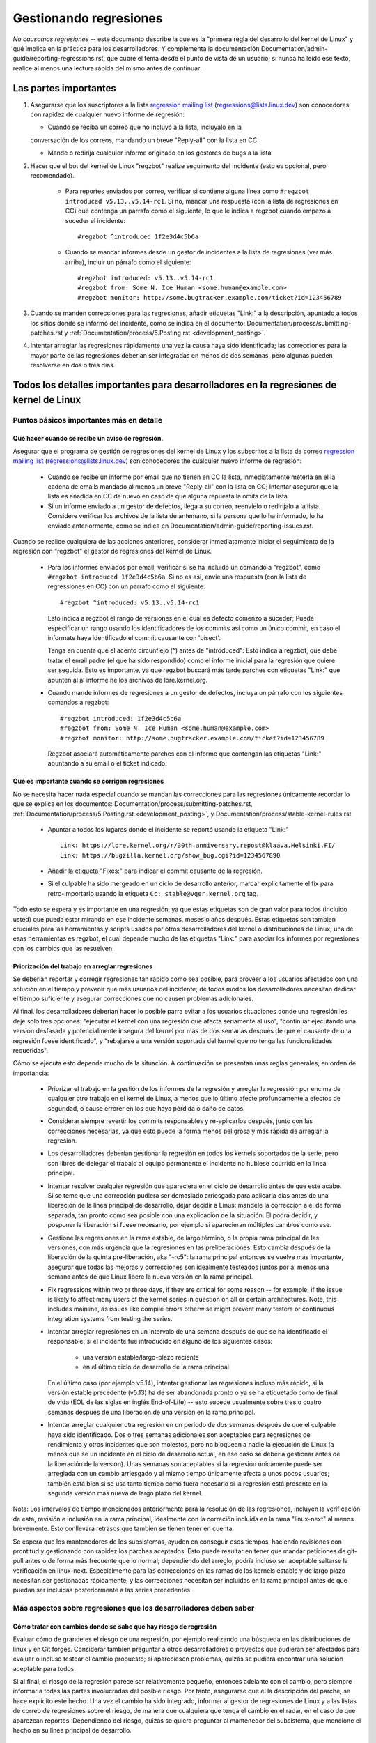 .. SPDX-License-Identifier: (GPL-2.0+ OR CC-BY-4.0)
.. See the bottom of this file for additional redistribution information.

Gestionando regresiones
+++++++++++++++++++++++

*No causamos regresiones* -- este documento describe la que es la "primera regla
del desarrollo del kernel de Linux" y qué implica en la práctica para los desarrolladores. 
Y complementa la documentación Documentation/admin-guide/reporting-regressions.rst,
que cubre el tema desde el punto de vista de un usuario; si nunca ha leído ese texto, 
realice al menos una lectura rápida del mismo antes de continuar. 

Las partes importantes
======================

#.  Asegurarse que los suscriptores a la lista `regression mailing list <https://lore.kernel.org/regressions/>`_
    (regressions@lists.linux.dev) son conocedores con rapidez de cualquier
    nuevo informe de regresión:
    
    * Cuando se reciba un correo que no incluyó a la lista, incluyalo en la
    conversación de los correos, mandando un breve "Reply-all" con la lista en CC. 
    
    * Mande o redirija cualquier informe originado en los gestores de bugs a la lista. 

#. Hacer que el bot del kernel de Linux "regzbot" realize seguimento del incidente
   (esto es opcional, pero recomendado).
   
    * Para reportes enviados por correo, verificar si contiene alguna línea como  
      ``#regzbot introduced v5.13..v5.14-rc1``. Si no, mandar una respuesta (con la
      lista de regresiones en CC) que contenga un párrafo como el siguiente, lo que 
      le indica a regzbot cuando empezó a suceder el incidente::
      
       #regzbot ^introduced 1f2e3d4c5b6a

    * Cuando se mandar informes desde un gestor de incidentes a la lista de regresiones
      (ver más arriba), incluir un párrafo como el siguiente::

       #regzbot introduced: v5.13..v5.14-rc1
       #regzbot from: Some N. Ice Human <some.human@example.com>
       #regzbot monitor: http://some.bugtracker.example.com/ticket?id=123456789

#. Cuando se manden correcciones para las regresiones, añadir etiquetas "Link:" a 
   la descripción, apuntado a todos los sitios donde se informó del incidente, 
   como se indica en el documento: Documentation/process/submitting-patches.rst  y
   :ref:`Documentation/process/5.Posting.rst <development_posting>`.

#. Intentar arreglar las regresiones rápidamente una vez la causa haya sido identificada;
   las correcciones para la mayor parte de las regresiones deberían ser integradas en menos 
   de dos semanas, pero algunas pueden resolverse en dos o tres días. 

Todos los detalles importantes para desarrolladores en la regresiones de kernel de Linux
=======================================================================================

Puntos básicos importantes más en detalle
-----------------------------------------

Qué hacer cuando se recibe un aviso de regresión.
~~~~~~~~~~~~~~~~~~~~~~~~~~~~~~~~~~~~~~~~~~~~~~~~~
   
Asegurar que el programa de gestión de regresiones del kernel de Linux y los
subscritos a la lista de correo `regression mailing list <https://lore.kernel.org/regressions/>`_
(regressions@lists.linux.dev) son conocedores the cualquier nuevo informe de regresión: 

 * Cuando se recibe un informe por email que no tienen en CC la lista, inmediatamente
   meterla en el la cadena de emails mandado al menos un breve "Reply-all" con la lista en CC;
   Intentar asegurar que la lista es añadida en CC de nuevo en caso de que alguna
   repuesta la omita de la lista. 
   
 * Si un informe enviado a un gestor de defectos, llega a su correo, reenvíelo o 
   redirijalo a la lista. Considere verificar los archivos de la lista de antemano, si 
   la persona que lo ha informado, lo ha enviado anteriormente, como se indica en 
   Documentation/admin-guide/reporting-issues.rst.   

Cuando se realice cualquiera de las acciones anteriores, considerar inmediatamente
iniciar el seguimiento de la regresión con "regzbot" el gestor de regresiones del kernel de Linux.

 * Para los informes enviados por email, verificar si se ha incluido un comando a "regzbot", como
   ``#regzbot introduced 1f2e3d4c5b6a``. Si no es asi, envie una respuesta (con la lista
   de regressiones en CC) con un parrafo como el siguiente:: 

       #regzbot ^introduced: v5.13..v5.14-rc1

   Esto indica a regzbot el rango de versiones en el cual es defecto comenzó a suceder;
   Puede especificar un rango usando los identificadores de los commits así como
   un único commit, en caso el informate haya identificado el commit causante con 'bisect'.
   
   Tenga en cuenta que el acento circunflejo (^) antes de "introduced": Esto indica a 
   regzbot, que debe tratar el email padre (el que ha sido respondido) como el informe
   inicial para la regresión que quiere ser seguida. Esto es importante, ya que regzbot
   buscará más tarde parches con etiquetas "Link:" que apunten al al informe ne los
   archivos de lore.kernel.org. 
    
 * Cuando mande informes de regresiones a un gestor de defectos, incluya un 
   párrafo con los siguientes comandos a regzbot::
   
       #regzbot introduced: 1f2e3d4c5b6a
       #regzbot from: Some N. Ice Human <some.human@example.com>
       #regzbot monitor: http://some.bugtracker.example.com/ticket?id=123456789
     
   Regzbot asociará automáticamente parches con el informe que contengan las
   etiquetas "Link:" apuntando a su email o el ticket indicado. 

Qué es importante cuando se corrigen regresiones
~~~~~~~~~~~~~~~~~~~~~~~~~~~~~~~~~~~~~~~~~~~~~~~~

No se necesita hacer nada especial cuando se mandan las correcciones para las
regresiones únicamente recordar lo que se explica en los documentos: 
Documentation/process/submitting-patches.rst,
:ref:`Documentation/process/5.Posting.rst <development_posting>`, y 
Documentation/process/stable-kernel-rules.rst 

 * Apuntar a todos los lugares donde el incidente se reportó usando la etiqueta "Link:" ::

       Link: https://lore.kernel.org/r/30th.anniversary.repost@klaava.Helsinki.FI/
       Link: https://bugzilla.kernel.org/show_bug.cgi?id=1234567890

 * Añadir la etiqueta "Fixes:" para indicar el commit causante de la regresión.
 
 * Si el culpable ha sido mergeado en un ciclo de desarrollo anterior, marcar
   explícitamente el fix para retro-importarlo usando la etiqueta ``Cc: stable@vger.kernel.org`` tag.


Todo esto se espera y es importante en una regresión, ya que estas etiquetas son
de gran valor para todos (incluido usted) que pueda estar mirando en ese incidente
semanas, meses o años después. Estas etiquetas son tambień cruciales para las
herramientas y scripts usados por otros desarrolladores del kernel o distribuciones
de Linux; una de esas herramientas es regzbot, el cual depende mucho de las etiquetas
"Link:" para asociar los informes por regresiones con los cambios que las 
resuelven.


Priorización del trabajo en arreglar regresiones
~~~~~~~~~~~~~~~~~~~~~~~~~~~~~~~~~~~~~~~~~~~~~~~~

Se deberían reportar y corregir regresiones tan rápido como sea posible, para
proveer a los usuarios afectados con una solución en el tiempo y prevenir 
que más usuarios del incidente; de todos modos los desarrolladores necesitan 
dedicar el tiempo suficiente y asegurar correcciones que no causen problemas
adicionales. 

Al final, los desarrolladores deberían hacer lo posible parra
evitar a los usuarios situaciones donde una regresión les deje solo tres 
opciones: "ejecutar el kernel con una regresión que afecta seriamente al uso",
"continuar ejecutando una versión desfasada y potencialmente insegura del
kernel por más de dos semanas después de que el causante de una regresión 
fuese identificado", y "rebajarse a una versión soportada del kernel que no
tenga las funcionalidades requeridas".

Cómo se ejecuta esto depende mucho de la situación. A continuación se presentan
unas reglas generales, en orden de importancia:

 * Priorizar el trabajo en la gestión de los informes de la regresión y 
   arreglar la regressión por encima de cualquier otro trabajo en el kernel
   de Linux, a menos que lo último afecte profundamente a efectos de 
   seguridad, o cause errorer en los que haya pérdida o daño de datos. 

 * Considerar siempre revertir los commits responsables y re-aplicarlos después,
   junto con las correcciones necesarias, ya que esto puede la forma
   menos peligrosa y más rápida de arreglar la regresión.

 * Los desarrolladores deberían gestionar la regresión en todos los kernels
   soportados de la serie, pero son libres de delegar el trabajo al equipo 
   permanente el incidente no hubiese ocurrido en la linea principal. 

 * Intentar resolver cualquier regresión que apareciera en el ciclo de
   desarrollo antes de que este acabe. Si se teme que una corrección pudiera
   ser demasiado arriesgada para aplicarla días antes de una liberación de
   la línea principal de desarrollo, dejar decidir a Linus: mandele la 
   corrección a él de forma separada, tan pronto como sea posible con 
   una explicación de la situación. El podrá decidir, y posponer la 
   liberación si fuese necesario, por ejemplo si aparecieran múltiples 
   cambios como ese. 

 * Gestione las regresiones en la rama estable, de largo término, o la 
   propia rama principal de las versiones, con más urgencia que la regresiones
   en las preliberaciones. Esto cambia después de la liberación de la 
   quinta pre-liberación, aka "-rc5": la rama principal entonces se vuelve
   más importante, asegurar que todas las mejoras y correcciones son idealmente
   testeados juntos por al menos una semana antes de que Linux libere la
   nueva versión en la rama principal. 

 * Fix regressions within two or three days, if they are critical for some
   reason -- for example, if the issue is likely to affect many users of the
   kernel series in question on all or certain architectures. Note, this
   includes mainline, as issues like compile errors otherwise might prevent many
   testers or continuous integration systems from testing the series.

 * Intentar arreglar regresiones en un intervalo de una semana después de que
   se ha identificado el responsable, si el incidente fue introducido en 
   alguno de los siguientes casos:
   
    * una versión estable/largo-plazo reciente
    
    * en el último ciclo de desarrollo de la rama principal

   En el último caso (por ejemplo v5.14), intentar gestionar las regresiones
   incluso más rápido, si la versión estable precedente (v5.13) ha de ser
   abandonada pronto o ya se ha etiquetado como de final de vida (EOL de 
   las siglas en inglés End-of-Life) -- esto sucede usualmente sobre
   tres o cuatro semanas después de una liberación de una versión en la 
   rama principal. 

 * Intentar arreglar cualquier otra regresión en un periodo de dos semanas
   después de que el culpable haya sido identificado. Dos o tres semanas
   adicionales son aceptables para regresiones de rendimiento y otros 
   incidentes que son molestos, pero no bloquean a nadie la ejecución de 
   Linux (a menos que se un incidente en el ciclo de desarrollo actual, en 
   ese caso se debería gestionar antes de la liberación de la versión). Unas
   semanas son aceptables si la regresión únicamente puede ser arreglada 
   con un cambio arriesgado y al mismo tiempo únicamente afecta a unos pocos
   usuarios; también está bien si se usa tanto tiempo como fuera
   necesario si la regresión está presente en la segunda versión más nueva de 
   largo plazo del kernel.

Nota: Los intervalos de tiempo mencionados anteriormente para la resolución 
de las regresiones, incluyen la verificación de esta, revisión e inclusión 
en la rama principal, idealmente con la correción incluida en la rama 
"linux-next" al menos brevemente. Esto conllevará retrasos que también se tienen
tener en cuenta. 

Se espera que los mantenedores de los subsistemas, ayuden en conseguir esos
tiempos, haciendo revisiones con prontitud y gestionando con rapidez los parches
aceptados. Esto puede resultar en tener que mandar peticiones de git-pull 
antes o de forma más frecuente que lo normal; dependiendo del arreglo, 
podría incluso ser aceptable saltarse la verificación en linux-next. Especialmente
para las correcciones en las ramas de los kernels estable y de largo plazo
necesitan ser gestionadas rápidamente, y las correcciones necesitan ser 
incluidas en la rama principal antes de que puedan ser incluidas posteriormente a las
series precedentes. 


Más aspectos sobre regresiones que los desarrolladores deben saber
------------------------------------------------------------------

Cómo tratar con cambios donde se sabe que hay riesgo de regresión
~~~~~~~~~~~~~~~~~~~~~~~~~~~~~~~~~~~~~~~~~~~~~~~~~~~~~~~~~~~~~~~~~

Evaluar cómo de grande es el riesgo de una regresión, por ejemplo realizando
una búsqueda en las distribuciones de linux y en Git forges. Considerar 
también preguntar a otros desarrolladores o proyectos que pudieran ser 
afectados para evaluar o incluso testear el cambio propuesto; si apareciesen 
problemas, quizás se pudiera encontrar una solución aceptable para todos.

Si al final, el riesgo de la regresión parece ser relativamente pequeño, 
entonces adelante con el cambio, pero siempre informar a todas las partes involucradas
del posible riesgo. Por tanto, asegurarse que el la descripción del parche, 
se hace explícito este hecho. Una vez el cambio ha sido integrado, informar
al gestor de regresiones de Linux y a las listas de correo de regresiones 
sobre el riesgo, de manera que cualquiera que tenga el cambio en el radar, 
en el caso de que aparezcan reportes. Dependiendo del riesgo, quizás se 
quiera preguntar al mantenedor del subsistema, que mencione el hecho en su 
línea principal de desarrollo. 

¿Qué más hay que saber sobre regresiones?
~~~~~~~~~~~~~~~~~~~~~~~~~~~~~~~~~~~~~~~~~

Repasar la documentación: Documentation/admin-guide/reporting-regressions.rst, 
esta cubre otros aspectos a tener a encuenta y conocer:
 
 * la finalidad de la "regla de no regresión"
 
 * que incidencias no se califican como regresión
 
 * quién es el responsable de identificar la causa raíz de una regresión
 
 * como gestionar situaciones difíciles, como por ejemplo cuando una 
   regresión es causada por una corrección de seguridad o cuando una 
   regresión causa otra

A quién preguntar por consejo cuando se trata de regresiones
~~~~~~~~~~~~~~~~~~~~~~~~~~~~~~~~~~~~~~~~~~~~~~~~~~~~~~~~~~~~

Mandar un email a la lista de correo de regresiones (regressions@lists.linux.dev)
y CC al seguidor de regresiones del kernel de Linux (regressions@leemhuis.info);
Si el incidente pudiera ser mejor gestionarlo en privado, puede omitirse la lista.


Más sobre la gestión de regresiones con regzbot
-----------------------------------------------

¿Porqué el kernel de Linux tiene un gestor de regresiones, y porqué se usa regzbot?
~~~~~~~~~~~~~~~~~~~~~~~~~~~~~~~~~~~~~~~~~~~~~~~~~~~~~~~~~~~~~~~~~~~~~~~~~~~~~~~~~~~

Reglas como "no regresiones" necesitan asegurar que se cumplen, de otro modo
se romperían accidentalmente o a propósito. La historia ha mostrado que esto es
verdad también para el kernel de Linux. Esto es por lo que Thorsten Leemhuis
se ofreció como voluntario para dar una solución a esto, con el gestor de 
regresiones del kernel de Linux. A nadie se le paga por hacer esto, y esa
es la razón por la gestión de regresiones es un servicio con el "mejor esfuerzo". 

Intentos iniciales de gestionar manualmente las regresiones han demostrado que
es una tarea extenuante y frustrante, y por esa razón se dejaron de hacer
después de un tiempo. Para evitar que volviese a suceder esto, Thorsten
desarrollo regbot para facilitar el trabajo, con el objetivo a largo plazo de
automatizar la gestión de regresiones tanto como fuese posible para cualquiera
que estuviese involucrado.

¿Cómo funciona el seguimiento de regresiones con regzbot?
~~~~~~~~~~~~~~~~~~~~~~~~~~~~~~~~~~~~~~~~~~~~~~~~~~~~~~~~~

El bot monitoriza a las respuestas de los informes de las regresiones identificadas.
Adicionalmente mira si se han publicado o enviado parches que hagan referencia a
esos informes con la etiqueta: "Link:"; respuestas a esos parches también se 
siguen. Combinando esta información, también proporciona una buena imagen del 
estado actual del proceso de corrección. 

Regzbot intenta hacer todo este trabajo con tan poco retraso como sea posible
tanto para la gente que lo reporta, como para los desarrolladores. De hecho, solo 
los informantes son requeridos para una tarea adicional: necesitan informar
a regzbot con el comando ``#regzbot introduced`` indicado anteriormente; si 
no hacen esto, alguien más puede hacerlo usando ``#regzbot ^introduced``.

Para los desarrolladores normalmente no hay un trabajo adicional que realizar, 
únicamente necesitan asegurarse una cosa, que ya se hacía mucho antes de que 
regzbot apareciera: añadir las etiquetas "Link:" a la descripción del parche
apuntando a todos los informes sobre el error corregido.

¿Tengo que usar regzbot?
~~~~~~~~~~~~~~~~~~~~~~~~

Hacerlo es por el bien de todo el mundo, tanto los mantenedores del kernel,
como Linus Torvalds dependen parcialmente en regzbot para seguir su trabajo --
por ejemplo cuando deciden liberar una nueva versión o ampliar la fase de 
desarrollo. Para esto necesitan conocer todas las regresiones que están sin 
corregir; para esto, es conocido que Linux mira los informes semanales que
manda regzbot. 

¿He de informar a regzbot cada regresión que encuentre? 
~~~~~~~~~~~~~~~~~~~~~~~~~~~~~~~~~~~~~~~~~~~~~~~~~~~~~~~

Idealmente sí: todos somos humanos y olvidamos fácilmente los problemas cuando
algo más importante aparece inesperadamente -- por ejemplo un problema mayor
en el kernel de Linux o algo en la vida real que nos mantenga alejados de los
teclados por un tiempo. Por eso es mejor informar a regzbot sobre cada
regresión, excepto cuando inmediatamente escribimos un parche y los mandamos
al árbol de desarrollo en el que se integran habitualmente a la serie del kernel. 

¿Cómo ver qué regresiones esta siguiendo regbot actualmente?
~~~~~~~~~~~~~~~~~~~~~~~~~~~~~~~~~~~~~~~~~~~~~~~~~~~~~~~~~~~~

Verifique el `interfaz web de regzbot <https://linux-regtracking.leemhuis.info/regzbot/>`_
para ver la última información; o `busque el último informe de regresiones
<https://lore.kernel.org/lkml/?q=%22Linux+regressions+report%22+f%3Aregzbot>`_,
el cual suele ser enviado por regzbot una vez a la semana el domingo por la noche (UTC),
lo cual es unas horas antes de que Linus normalmente anuncie las "(pre-)releases".

¿Qué sítios supervisa regzbot?
~~~~~~~~~~~~~~~~~~~~~~~~~~~~~~

Regzbot supervisa las listas de correo más importantes de Linux, como también
las de los repositorios linux-next, mainline y stable/longterm.


¿Qué tipos de incidentes han de ser monitorizados por regzbot?
~~~~~~~~~~~~~~~~~~~~~~~~~~~~~~~~~~~~~~~~~~~~~~~~~~~~~~~~~~~~~~
El bot debe hacer seguimiento de las regresiones, y por tanto por favor, 
no involucre a regzbot para incidencias normales. Pero es correcto para
el gestor de incidencias de kernel de Linux, monitorizar incidentes
graves, como informes sobre cuelgues, corrupción de datos o errores
internos (Panic, Oops, BUG(), warning, ...).


¿Puedo añadir una regression detectada por un sistema de CI al seguimiento de regzbot?
~~~~~~~~~~~~~~~~~~~~~~~~~~~~~~~~~~~~~~~~~~~~~~~~~~~~~~~~~~~~~~~~~~~~~~~~~~~~~~~~~~~~~~

Siéntase libre de hacerlo, si la regresión en concreto puede tener un impacto en 
casos de uso prácticos y por tanto ser detectado por los usuarios; Así, por favor
no involucre a regzbot en regresiones teóricas que difícilmente pudieran 
manifestarse en un uso real. 

¿Cómo interactuar con regzbot?
~~~~~~~~~~~~~~~~~~~~~~~~~~~~~~

Usando el comando 'regzbot' en una respuesta directa o indirecta al correo con
el informe de regresión. Ese comando necesita estar en su propio párrafo (debe
estar separado del resto del texto usando líneas en blanco):

Por ejemplo ``#regzbot introduced <version or commit>``, que hace que regzbot
considere el correo como un informe de regressión que se ha de añadir al seguimiento,
como se ha descrito anteriormente; ``#regzbot ^introduced <version or commit>`` es
otro ejemplo del comando, el cual indica a regzbot que considere el email 
anterior como el informe de una regresión que se ha de comenzar a monitorizar. 

Una vez uno de esos dos comandos se ha utilizado, se pueden usar otros comandos
regzbot en respuestas directas o indirectas al informe. Puede escribirlos debajo
de uno de los comandos anteriormente usados o en las respuestas al correo en el
que se uso como respuesta a ese correo: 

 * Definir o actualizar el título::       
 
       #regzbot title: foo

 * Monitorizar una discusión o un tiquet de bugzilla.kernel.org donde aspectos
 adicionales del incidente o de la corrección se están comentando -- por ejemplo
 presentar un parche que corrige la regresión::

       #regzbot monitor: https://lore.kernel.org/all/30th.anniversary.repost@klaava.Helsinki.FI/
       
  Monitorizar solamente funciona para lore.kernel.org y bugzilla.kernel.org; regzbot
  considerará todos los mensajes en ese hilo o el tiquet como relacionados al 
  proceso de corrección.      

 * Indicar a un lugar donde más detalles de interés, como un mensaje en una lista
 de correo o un tiquet en un gestor de incidencias que pueden estar levemente relacionados, 
 pero con un tema diferente::
 
       #regzbot link: https://bugzilla.kernel.org/show_bug.cgi?id=123456789
       
 * Identificar una regression como corregida por un commit que se ha mandado aguas arriba 
 o se ha publicado::
 
        #regzbot fixed-by: 1f2e3d4c5d


 * Identificar una regresión como un duplicado de otra que ya es seguida por regzbot::
 
        #regzbot dup-of: https://lore.kernel.org/all/30th.anniversary.repost@klaava.Helsinki.FI/

 * Identificar una regresión como inválida::
 
       #regzbot invalid: wasn't a regression, problem has always existed
       

¿Algo más que decir sobre regzbot y sus comandos?
~~~~~~~~~~~~~~~~~~~~~~~~~~~~~~~~~~~~~~~~~~~~~~~~~~

Hay información más detallada y actualizada sobre el bot de seguimiento de
regresiones del kernel de Linux en: `project page <https://gitlab.com/knurd42/regzbot>`_,
y entre otros contiene una  `guia de inicio <https://gitlab.com/knurd42/regzbot/-/blob/main/docs/getting_started.md>`_
y `documentación de referencia <https://gitlab.com/knurd42/regzbot/-/blob/main/docs/reference.md>`_
Ambos contienen más detalles que las secciones anteriores. 


Citas de Linus sobre regresiones
--------------------------------


Find below a few real life examples of how Linus Torvalds expects regressions to
be handled:

Debajo se encuentran unos ejemplos reales de como Linus Torvalds espera que se gestionen
las regresiones:

 * From `2017-10-26 (1/2)
   <https://lore.kernel.org/lkml/CA+55aFwiiQYJ+YoLKCXjN_beDVfu38mg=Ggg5LFOcqHE8Qi7Zw@mail.gmail.com/>`_::

       If you break existing user space setups THAT IS A REGRESSION.

       It's not ok to say "but we'll fix the user space setup".

       Really. NOT OK.

       [...]

       The first rule is:

        - we don't cause regressions

       and the corollary is that when regressions *do* occur, we admit to
       them and fix them, instead of blaming user space.

       The fact that you have apparently been denying the regression now for
       three weeks means that I will revert, and I will stop pulling apparmor
       requests until the people involved understand how kernel development
       is done.

 * De 2017-10-26 (1/2)
   <https://lore.kernel.org/lkml/CA+55aFwiiQYJ+YoLKCXjN_beDVfu38mg=Ggg5LFOcqHE8Qi7Zw@mail.gmail.com/>`_::

     Si rompes la configuración de los espacios de usuario ESO ES UNA REGRESIÓN.

     No está bien decir "pero nosotros arreglaremos la configuración del espacio de usuario". 

     Realmente. NO ESTÁ BIEN. 

     [...]

     La primera regla es: 

     - no causamos regresiones

     y el corolario es que cuando una regresión pasa, lo admitimos y lo 
     arreglamos, en vez de echar la culpa al espacio de usuario.

     El hecho de que aparentemente se haya negado la regresión durante
     tres semanas, significa que lo revertiré y dejaré de integrar peticiones
     de apparmor hasta que la gente involucrada entienda como se hace
     el desarrollo del kernel. 


 * From `2017-10-26 (2/2)
   <https://lore.kernel.org/lkml/CA+55aFxW7NMAMvYhkvz1UPbUTUJewRt6Yb51QAx5RtrWOwjebg@mail.gmail.com/>`_::

       People should basically always feel like they can update their kernel
       and simply not have to worry about it.

       I refuse to introduce "you can only update the kernel if you also
       update that other program" kind of limitations. If the kernel used to
       work for you, the rule is that it continues to work for you.

       There have been exceptions, but they are few and far between, and they
       generally have some major and fundamental reasons for having happened,
       that were basically entirely unavoidable, and people _tried_hard_ to
       avoid them. Maybe we can't practically support the hardware any more
       after it is decades old and nobody uses it with modern kernels any
       more. Maybe there's a serious security issue with how we did things,
       and people actually depended on that fundamentally broken model. Maybe
       there was some fundamental other breakage that just _had_ to have a
       flag day for very core and fundamental reasons.

       And notice that this is very much about *breaking* peoples environments.

       Behavioral changes happen, and maybe we don't even support some
       feature any more. There's a number of fields in /proc/<pid>/stat that
       are printed out as zeroes, simply because they don't even *exist* in
       the kernel any more, or because showing them was a mistake (typically
       an information leak). But the numbers got replaced by zeroes, so that
       the code that used to parse the fields still works. The user might not
       see everything they used to see, and so behavior is clearly different,
       but things still _work_, even if they might no longer show sensitive
       (or no longer relevant) information.

       But if something actually breaks, then the change must get fixed or
       reverted. And it gets fixed in the *kernel*. Not by saying "well, fix
       your user space then". It was a kernel change that exposed the
       problem, it needs to be the kernel that corrects for it, because we
       have a "upgrade in place" model. We don't have a "upgrade with new
       user space".

       And I seriously will refuse to take code from people who do not
       understand and honor this very simple rule.

       This rule is also not going to change.

       And yes, I realize that the kernel is "special" in this respect. I'm
       proud of it.

       I have seen, and can point to, lots of projects that go "We need to
       break that use case in order to make progress" or "you relied on
       undocumented behavior, it sucks to be you" or "there's a better way to
       do what you want to do, and you have to change to that new better
       way", and I simply don't think that's acceptable outside of very early
       alpha releases that have experimental users that know what they signed
       up for. The kernel hasn't been in that situation for the last two
       decades.

       We do API breakage _inside_ the kernel all the time. We will fix
       internal problems by saying "you now need to do XYZ", but then it's
       about internal kernel API's, and the people who do that then also
       obviously have to fix up all the in-kernel users of that API. Nobody
       can say "I now broke the API you used, and now _you_ need to fix it
       up". Whoever broke something gets to fix it too.

       And we simply do not break user space.

 * De `2017-10-26 (2/2)
   <https://lore.kernel.org/lkml/CA+55aFxW7NMAMvYhkvz1UPbUTUJewRt6Yb51QAx5RtrWOwjebg@mail.gmail.com/>`_::

       La gente debería sentirse libre de actualizar su kernel y simplemente
       no preocuparse por ello.

       Me niego a imponer una limitación del tipo "solo puede actualizar
       el kernel si actualiza otro programa". Si el kernel trabaja para tí,
       la regla es que continúe trabajando para tí. 

       Ha habido algunas excepciones, pero son pocas y separadas entre sí, y generalmente
       tienen una razón fundamental para haber sucedido, que era básicamente
       inevitable, y la gente intentó evitarlas por todos los medios. Quizás no podamos
       mantener el hardware más, después de que han pasado décadas y nadie los usa
       con kernel modernos. Quizás haya un problema de seguridad serio con cómo
       hicimos las cosas, y la gente depende de un modelo fundamentalmente roto. 
       Quizás haya algún otro roto fundamental, que tenga que tener una _flag_ 
       y por razones internas y fundamentales. 

       Y nótese que esto trata sobre *romper* los entornos de la gente.

       Behavioral changes happen, and maybe we don't even support some
       feature any more. There's a number of fields in /proc/<pid>/stat that
       are printed out as zeroes, simply because they don't even *exist* in
       the kernel any more, or because showing them was a mistake (typically
       an information leak). But the numbers got replaced by zeroes, so that
       the code that used to parse the fields still works. The user might not
       see everything they used to see, and so behavior is clearly different,
       but things still _work_, even if they might no longer show sensitive
       (or no longer relevant) information.

       Cambios de comportamiento pasan, y quizás no se mantengan algunas
       funcionalidades más. Hay un número de campos en /proc/<pid>/stat que
       se imprimen como ceros, simplemente porque ni siquiera existen ya en 
       kernel, o porque mostrarlos era un error (típica una fuga de 
       información). Pero los números se sustituyeron por ceros, asi que
       el código que se usaba para parsar esos campos todavia existe. El 
       usuario puede no ver todo lo que podía ver antes, y por eso el comportamiento
       es claramente diferente, pero las cosas todavía _funcionan_, incluso si
       no se puede mostrar información sensible (o que no es ya importante).

       But if something actually breaks, then the change must get fixed or
       reverted. And it gets fixed in the *kernel*. Not by saying "well, fix
       your user space then". It was a kernel change that exposed the
       problem, it needs to be the kernel that corrects for it, because we
       have a "upgrade in place" model. We don't have a "upgrade with new
       user space".

       Pero si algo realmente se rompe, entonces el cambio debe de arreglarse
       o revertirse. Y se arregla en el *kernel*. No diciendo "bueno, arreglaremos
       tu espacio de usuario". Ha sido un cambio en el kernel el que creo
       el problema, entonces ha de ser el kernel el que lo corrija, porque 
       tenemos un modelo de "actualización". Pero no tenemos una "actualización
       con el nuevo espacio de usuario". 
       
       Y yo seriamente me negaré a coger código de gente que no entiende y 
       honre esta sencilla regla.

       Y esta regla no va a cambiar. 

       Y sí, me doy cuenta que el kernel es "especial" en este respecto. Y 
       estoy orgulloso de ello.

       Y he visto, y puedo señalar, muchos proyectos que dicen "Tenemos que  
       romper ese caso de uso para poder hacer progresos" o "estabas basandote
       en comportamientos no documentados, debe ser duro ser tú" o "hay una forma
       mejor de hacer lo que quieres hacer, y tienes que cambiar a esa nueva forma",
       y yo simplemente no pienso que eso sea aceptable fuera de una fase alfa muy 
       temprana que tenga usuarios experimentales que saben a lo que se han apuntado.
       El kernel no ha estado en esta situación en las dos últimas décadas. 

       Nosotros rompemos la API _dentro_ del kernel todo el tiempo. Y arreglaremos
       los problemas internos diciendo "tú ahora necesitas hacer XYZ", pero 
       entonces es sobre la API interna del kernel y la gente que hace esto 
       entonces tendrá obviamente que arreglar todos los usos de esa API del 
       kernel. Nadie puede decir "ahora, yo he roto la API que usas, y ahora
       tú necesitas arreglarlo". Quién rompa algo, lo arregla también. 

       Y nosotros, simplemente, no rompemos el espacio de usuario. 

 * De `2020-05-21
   <https://lore.kernel.org/all/CAHk-=wiVi7mSrsMP=fLXQrXK_UimybW=ziLOwSzFTtoXUacWVQ@mail.gmail.com/>`_::

       Las reglas sobre regresiones nunca han sido sobre ningún tipo de 
       comportamiento documentado, o dónde está situado el código.

       Las reglas sobre regresiones son siempre sobre "roturas en el
       flujo de trabajo del usuario".

       Los usuarios son literalmente la _única_ cosa que importa.

       Argumentaciones como "no debería haber usado esto" o "ese comportamiento
       es indefinido, es su culpa que su aplicación no funcione" o 
       "eso solía funcionar únicamente por un bug del kernel" son 
       irrelevantes.

       Ahora, la realidad nunca es blanca o negra. Así hemos tenido situaciones
       como "un serio incidente de seguridad" etc que solamente nos fuerza
       a hacer cambios que pueden romper el espacio de usuario. Pero incluso
       entonces la regla es que realmente no hay otras opciones para que
       las cosas sigan funcionando. 

       Y obviamente, si los usuarios tardan años en darse cuenta que algo
       se ha roto, o si hay formas adecuadas para sortear la rotura que
       no causen muchos problemas para los usuarios (por ejemplo: "hay un
       puñado de usuarios, y estos pueden usar la línea de comandos del 
       kernel para evitarlos"; ese tipo de casos), en esos casos se ha sido
       un poco menos estricto.

       Pero no, "eso que está documentado que está roto" (si es dado a que
       el código estaba en preparación o porque el manual dice otra cosa) eso 
       es irrelevante. Si preparar el código es tan útil que la gente, 
       acaba usando, esto implica que básicamente es código del kernel con 
       una señal diciendo "por favor limpiar esto". 

       El otro lado de la moneda es que la gente que habla sobre "estabilidad
       de las APIs" están totalmente equivocados. Las APIs tampoco importan.
       Se puede hacer cualquier cambio que se quiera a una API ... siempre y 
       cuando nadie se de cuenta.

       De nuevo, la regla de las regresiones no trata sobre la documentación, 
       tampoco sobre las APIs y tampoco sobre las fases de la Luna. 

       Únicamente trata sobre "hemos causado problemas al espacio de usuario que
       antes funcionaba". 

 * De `2017-11-05
   <https://lore.kernel.org/all/CA+55aFzUvbGjD8nQ-+3oiMBx14c_6zOj2n7KLN3UsJ-qsd4Dcw@mail.gmail.com/>`_::

       Y nuestra regla sobre las regresiones nunca ha sido "el comportamiento
       no cambia". Eso podria significar que nunca podríamos hacer ningún
       cambio.

       Por ejemplo, hacemos cosas como añadir una nueva gestión de 
       errores etc todo el tiempo, con lo cual a veces incluso añadimos
       tests en el directorio de kselftest.

       Así que claramente cambia el comportamiento todo el tiempo y 
       nosotros no consideramos eso una regressión per se.

       La regla para regresiones para el kernel es para cuando se
       rompe algo en el espacio de usuario. No en algún test. No en
       "mira, antes podía hacer X, y ahora no puedo". 

 * De `2018-08-03
   <https://lore.kernel.org/all/CA+55aFwWZX=CXmWDTkDGb36kf12XmTehmQjbiMPCqCRG2hi9kw@mail.gmail.com/>`_::

       ESTÁS OLVIDANDO LA REGLA #1 DEL KERNEL.

       No hacemos regresiones, y no hacemos regresiones porque estás 100% equivocado.

       Y la razón que apuntas en tú opinión es exactamente *PORQUÉ* estás equivocado.

       Tus "buenas razones" son honradas y pura basura. 

       El punto de "no hacemos regresiones" es para que la gente pueda actualizar
       el kernel y nunca tengan que preocuparse por ello. 

       > El kernel tiene un bug que ha de ser arreglado

       Eso es *TOTALMENTE* insustancial. 

       Chicos, si algo estaba roto o no, NO IMPORTA.

       Porqué?

       Los errores pasan. Eso es un hecho de la vida. Discutir que
       "tenemos que romper algo porque estábamos arreglando un error" es
       una locura. Arreglamos decenas de errores cada dia, pensando que 
       "arreglando un bug" significa que podemos romper otra cosa es algo 
       que simplemente NO ES VERDAD.

       Así que los bugs no son realmente relevantes para la discusión. Estos
       suceden y se detectan, se arreglan, y no tienen nada que ver con 
       "rompemos a los usuarios".

       Because the only thing that matters IS THE USER.

       Porque la única cosa que importa ES EL USUARIO.

       ¿Cómo de complicado es eso de comprender?

       Cualquier persona que use "pero no funcionaba correctamente" es
       un argumento no tiene la razón. Con respecto al USUARIO, no era
       erroneo - funcionaba para él/ella. 

       Quizás funcionaba *porque* el usuario había tenido el bug en cuenta, 
       y quizás funcionaba porque el usuario no lo había notado - de nuevo
       no importa. Funcionaba para el usuario. 

       Romper el flujo del trabajo de un usuario, debido a un "bug" es la
       PEOR razón que se pueda usar. 

       Es básicamente decir "He cogido algo que funcionaba, y lo he roto,
       pero ahora es mejor". ¿No ves que un argumento como este es j*didamente 
       absurdo?

       y sin usuarios, tu programa no es un programa, es una pieza de 
       código sin finalidad que puedes perfectamente tirar a la basura.

       Seriamente. Esto es *porque* la regla #1 para el desarrollo del 
       kernel es "no rompemos el espacio de usuario". Porque "He arreglado
       un error" PARA NADA ES UN ARGUMENTO si esa corrección del código
       rompe el espacio de usuario.

       si actualizamos el kernel TODO EL TIEMPO, sin actualizar ningún otro
       programa en absoluto. Y esto es absolutamente necesario, porque 
       las dependencias son terribles. 

       Y esto es necesario simplemente porque yo como desarrollador del
       kernel no actualizo al azar otras herramientas que ni siquiera me
       importan como desarrollador del kernel, y yo quiero que mis usuarios
       se sientan a salvo haciendo lo mismo. 

       Así que no. Tu regla está COMPLETAMENTE equivocada. Si no puedes
       actualizar el kernel sin actualizar otro binario al azar, entonces
       tenemos un problema. 

 * De `2021-06-05
   <https://lore.kernel.org/all/CAHk-=wiUVqHN76YUwhkjZzwTdjMMJf_zN4+u7vEJjmEGh3recw@mail.gmail.com/>`_::

       NO HAY ARGUMENTOS VÁLIDOS PARA UNA REGRESIÓN. 

       Honestamente, la gente de seguridad necesita entender que "no funciona"
       no es un caso de éxito sobre seguridad. Es un caso de fallo.

       Sí, "no funciona" puede ser seguro. Pero en este caso es totalmente inutil.

 * De `2011-05-06 (1/3)
   <https://lore.kernel.org/all/BANLkTim9YvResB+PwRp7QTK-a5VNg2PvmQ@mail.gmail.com/>`_::

       Binary compatibility is more important.

       La compatibilidad de los binarios es más importante. 

       And if binaries don't use the interface to parse the format (or just
       parse it wrongly - see the fairly recent example of adding uuid's to
       /proc/self/mountinfo), then it's a regression.

       Y si los binarios no usan el interfaz para parsear el formato
       (o justamente lo parsea incorrectamente - como el reciente ejemplo
       de añadir uuid al /proc/self/mountinfo), entonces es una regresión.

       And regressions get reverted, unless there are security issues or
       similar that makes us go "Oh Gods, we really have to break things".

       Y las regresiones se revierten, a menos que haya problemas de 
       seguridad o similares que nos hagan decir "Dios mío, realmente
       tenemos que romper las cosas". 

       I don't understand why this simple logic is so hard for some kernel
       developers to understand. Reality matters. Your personal wishes matter
       NOT AT ALL.

       No entiendo porqué esta simple lógica es tan difícil para algunos
       desarrolladores del kernel. La realidad importa. Sus deseos personales
       NO IMPORTAN NADA. 

       If you made an interface that can be used without parsing the
       interface description, then we're stuck with the interface. Theory
       simply doesn't matter.

       Si se crea un interface que puede usarse sin parsear la 
       descripción del interface, entonces estaḿos atascados en el interface.
       La teoría simplemente no importa. 

       You could help fix the tools, and try to avoid the compatibility
       issues that way. There aren't that many of them.

       Podrias alludar a arreglar las herramientas, e intentar evitar los
       errores de compatibilidad de ese modo. No hay tampoco tantos de esos. 

   De `2011-05-06 (2/3)
   <https://lore.kernel.org/all/BANLkTi=KVXjKR82sqsz4gwjr+E0vtqCmvA@mail.gmail.com/>`_::

       it's clearly NOT an internal tracepoint. By definition. It's being
       used by powertop.

       Esto claramente NO es un tracepoint interno. Por definición. Y está
       siendo usado por powertop.

   De `2011-05-06 (3/3)
   <https://lore.kernel.org/all/BANLkTinazaXRdGovYL7rRVp+j6HbJ7pzhg@mail.gmail.com/>`_::

       We have programs that use that ABI and thus it's a regression if they break.

       Tenemos programas que usan esa ABI y si eso se rompe eso es una regresión.

 * De `2012-07-06 <https://lore.kernel.org/all/CA+55aFwnLJ+0sjx92EGREGTWOx84wwKaraSzpTNJwPVV8edw8g@mail.gmail.com/>`_::

       > Now this got me wondering if Debian _unstable_ actually qualifies as a
       > standard distro userspace.

       > Ahora esto me ha dejado preguntandome si Debian _inestable_ realmente califica
       > como espacio de usuario estándar.

       Oh, if the kernel breaks some standard user space, that counts. Tons
       of people run Debian unstable

       Oh, si el kernel rompe algún espacio de usuario estándar, eso cuenta. 
       Muchísima gente usa Debian inestable.

 * De `2019-09-15
   <https://lore.kernel.org/lkml/CAHk-=wiP4K8DRJWsCo=20hn_6054xBamGKF2kPgUzpB5aMaofA@mail.gmail.com/>`_::

       One _particularly_ last-minute revert is the top-most commit (ignoring
       the version change itself) done just before the release, and while
       it's very annoying, it's perhaps also instructive.

       Una reversión _particular_ en el último minuto es el el último commit
       (no teniendo en cuenta el el propio cambio de versión) justo antes
       de la liberación, y aunque es bastante incómodo, quizás también es 
       instructivo. 

       What's instructive about it is that I reverted a commit that wasn't
       actually buggy. In fact, it was doing exactly what it set out to do,
       and did it very well. In fact it did it _so_ well that the much
       improved IO patterns it caused then ended up revealing a user-visible
       regression due to a real bug in a completely unrelated area.

       Lo que es instructivo sobre esto es que he revertido un commit que no
       tenía ningún error. De hecho, hacía exactamente lo que pretendía, y lo
       hacía muy bien. De hecho lo hacía _tan_ bien que los muy mejorados
       patrones de IO que causaba han acabado revelando una regresión observable
       desde el espacio de usuario, debido a un error real en un componente
       no relacionado en absoluto. 

       The actual details of that regression are not the reason I point that
       revert out as instructive, though. It's more that it's an instructive
       example of what counts as a regression, and what the whole "no
       regressions" kernel rule means. The reverted commit didn't change any
       API's, and it didn't introduce any new bugs. But it ended up exposing
       another problem, and as such caused a kernel upgrade to fail for a
       user. So it got reverted.

       De todas maneras, los detalles actuales de esta regresión no son la
       razón por la que señalo esto como instructivo. Es más que es un ejemplo
       ilustrativo sobre lo que cuenta como una regresión, y lo que conlleva
       la regla del kernel de "no regresiones". El commit que ha sido revertido
       no cambiaba ningúna API, y no introducía ningún error nuevo en el código.
       Pero acabó exponiendo otro problema, y como eso causaba que la 
       actualización del kernel fallara para el usuario. Así que ha sido 
       revertido.

       The point here being that we revert based on user-reported _behavior_,
       not based on some "it changes the ABI" or "it caused a bug" concept.
       The problem was really pre-existing, and it just didn't happen to
       trigger before. The better IO patterns introduced by the change just
       happened to expose an old bug, and people had grown to depend on the
       previously benign behavior of that old issue.

       El foco aquí es que hemos hecho la reversión basándonos en el 
       coMportamiento reportado en el espacio de usuario, no basado en 
       conceptos como "cambios de ABI" o "provocaba un error". Los mejores
       patrones de IO que se han presentado debido al cambio únicamente han
       expuesto un viejo error, y la gente ya dependía del benigno comportamiento
       de ese viejo error.

       And never fear, we'll re-introduce the fix that improved on the IO
       patterns once we've decided just how to handle the fact that we had a
       bad interaction with an interface that people had then just happened
       to rely on incidental behavior for before. It's just that we'll have
       to hash through how to do that (there are no less than three different
       patches by three different developers being discussed, and there might
       be more coming...). In the meantime, I reverted the thing that exposed
       the problem to users for this release, even if I hope it will be
       re-introduced (perhaps even backported as a stable patch) once we have
       consensus about the issue it exposed.

       Y que no haya miedo, reintroduciremos el arreglo que mejoraba los
       patrones de IO una vez hayamos decidido cómo gestionar el hecho de
       que hay una interacción incorrecta con un interfaz en el que la 
       gente dependía de ese comportamiento previo. Es únicamente que tenemos
       que ver cómo gestionamos y cómo lo hacemos (no hay menos de tres
       parches diferentes de tres desarrolladores distintos que estamos 
       evaluando, ... puede haber más por llegar). Mientras tanto, he 
       revertido lo que exponía el problema a los usuarios de esta release, 
       incluso cuado espero que el fix será reintroducido (quizás insertado
       a posteriormente como un parche estable) una vez lleguemos a una acuerdo
       sobre cómo se ha de exponer el error. 

       Take-away from the whole thing: it's not about whether you change the
       kernel-userspace ABI, or fix a bug, or about whether the old code
       "should never have worked in the first place". It's about whether
       something breaks existing users' workflow.

       Lo que hay que recordar de todo el asunto no es sobre si el cambio 
       de kernel-espacio-de-usuario ABI, o la corrección de un error, o si el 
       código antiguo "en primer lugar nunca debería haber estado ahí". Es 
       sobre si algo rompe el actual flujo de trabajo del usuario.

       Anyway, that was my little aside on the whole regression thing.  Since
       it's that "first rule of kernel programming", I felt it is perhaps
       worth just bringing it up every once in a while

       De todas formas, esto era mi pequeña aclaración en todo este 
       tema de la regresión. Ya que es la "primera regla de la programación
       del kernel", me ha parecido que quizás es bueno mencionarlo de
       vez en cuando. 

..
   end-of-content
..
   This text is available under GPL-2.0+ or CC-BY-4.0, as stated at the top
   of the file. If you want to distribute this text under CC-BY-4.0 only,
   please use "The Linux kernel developers" for author attribution and link
   this as source:
   https://git.kernel.org/pub/scm/linux/kernel/git/torvalds/linux.git/plain/Documentation/process/handling-regressions.rst
..
   Note: Only the content of this RST file as found in the Linux kernel sources
   is available under CC-BY-4.0, as versions of this text that were processed
   (for example by the kernel's build system) might contain content taken from
   files which use a more restrictive license.



